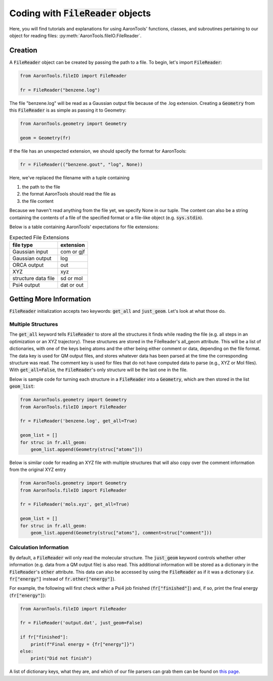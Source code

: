 Coding with :code:`FileReader` objects
======================================

Here, you will find tutorials and explanations for using AaronTools'
functions, classes, and subroutines pertaining to our object for reading
files: :py:meth:`AaronTools.fileIO.FileReader`.


Creation
--------

A :code:`FileReader` object can be created by passing the path
to a file. To begin, let's import :code:`FileReader`:

.. code-block:: python

    from AaronTools.fileIO import FileReader
    
    fr = FileReader("benzene.log")

The file "benzene.log" will be read as a Gaussian output file
because of the .log extension.
Creating a :code:`Geometry` from this :code:`FileReader` is as
simple as passing it to Geometry:

.. code-block:: python

    from AaronTools.geometry import Geometry
    
    geom = Geometry(fr)

If the file has an unexpected extension, we should specify the format
for AaronTools:

.. code-block:: python

    fr = FileReader(("benzene.gout", "log", None))

Here, we've replaced the filename with a tuple containing

#. the path to the file
#. the format AaronTools should read the file as
#. the file content

Because we haven't read anything from the file yet,
we specify None in our tuple.
The content can also be a string containing the contents of a
file of the specified format or a file-like object (e.g. :code:`sys.stdin`).

Below is a table containing AaronTools' expectations for file extensions:

.. list-table:: Expected File Extensions
    :header-rows: 1

    * - file type
      - extension
    * - Gaussian input
      - com or gjf
    * - Gaussian output
      - log
    * - ORCA output
      - out
    * - XYZ
      - xyz
    * - structure data file
      - sd or mol
    * - Psi4 output
      - dat or out


Getting More Information
------------------------

:code:`FileReader` initialization accepts two keywords:
:code:`get_all` and :code:`just_geom`.
Let's look at what those do.

Multiple Structures
*******************

The :code:`get_all` keyword tells :code:`FileReader` to
store all the structures it finds while reading the
file (e.g. all steps in an optimization or an XYZ trajectory).
These structures are stored in the FileReader's all_geom attribute.
This will be a list of dictionaries, with one of the keys being atoms
and the other being either comment or data, depending on the file format.
The data key is used for QM output files, and stores whatever data has
been parsed at the time the corresponding structure was read.
The comment key is used for files that do not have computed data
to parse (e.g., XYZ or Mol files). With :code:`get_all=False`,
the :code:`FileReader`'s only structure will be the last one in the file.

Below is sample code for turning each structure in a
:code:`FileReader` into a :code:`Geometry`, which are then stored in the list
:code:`geom_list`:

.. code-block:: python

    from AaronTools.geometry import Geometry
    from AaronTools.fileIO import FileReader
    
    fr = FileReader('benzene.log', get_all=True)
    
    geom_list = []
    for struc in fr.all_geom:
        geom_list.append(Geometry(struc["atoms"]))
    
Below is similar code for reading an XYZ file with multiple structures
that will also copy over the comment information from the original XYZ entry

.. code-block:: python

    from AaronTools.geometry import Geometry
    from AaronTools.fileIO import FileReader
    
    fr = FileReader('mols.xyz', get_all=True)
    
    geom_list = []
    for struc in fr.all_geom:
        geom_list.append(Geometry(struc["atoms"], comment=struc["comment"]))
    

Calculation Information
***********************

By default, a :code:`FileReader` will only read the molecular structure.
The :code:`just_geom` keyword controls whether other information (e.g. data from a QM output file)
is also read. 
This additional information will be stored as a dictionary in the
:code:`FileReader`'s :code:`other` attribute.
This data can also be accessed by using the :code:`FileReader`
as if it was a dictionary (`i.e.` :code:`fr["energy"]` instead
of :code:`fr.other["energy"]`).

For example, the following will first check wither a Psi4 job finished (:code:`fr["finished"]`)
and, if so, print the final energy (:code:`fr["energy"]`):

.. code-block:: python

    from AaronTools.fileIO import FileReader
    
    fr = FileReader('output.dat', just_geom=False)
    
    if fr["finished"]:
        print(f"Final energy = {fr["energy"]}")
    else:
        print("Did not finish")


A list of dictionary keys, what they are, and which of our
file parsers can grab them can be found on 
`this page <../api/filereader.html#filereader-keys-for-various-output-files>`_.


